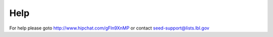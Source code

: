 Help
====

For help please goto http://www.hipchat.com/gFln9XnMP or contact seed-support@lists.lbl.gov
